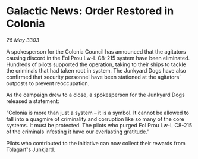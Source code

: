 * Galactic News: Order Restored in Colonia

/26 May 3303/

A spokesperson for the Colonia Council has announced that the agitators causing discord in the Eol Prou Lw-L C8-215 system have been eliminated. Hundreds of pilots supported the operation, taking to their ships to tackle the criminals that had taken root in system. The Junkyard Dogs have also confirmed that security personnel have been stationed at the agitators’ outposts to prevent reoccupation. 

As the campaign drew to a close, a spokesperson for the Junkyard Dogs released a statement: 

“Colonia is more than just a system – it is a symbol. It cannot be allowed to fall into a quagmire of criminality and corruption like so many of the core systems. It must be protected. The pilots who purged Eol Prou Lw-L C8-215 of the criminals infesting it have our everlasting gratitude.” 

Pilots who contributed to the initiative can now collect their rewards from Tolagarf's Junkjard.